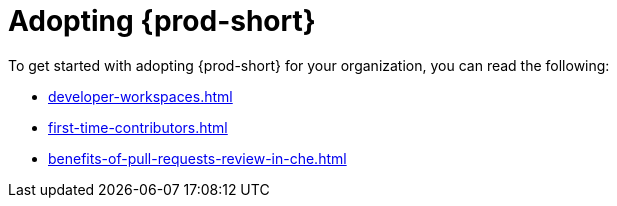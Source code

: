 :_content-type: CONCEPT
:description: Adopting {prod-short}
:keywords: adopt, adopting, adoption
:navtitle: Adopting {prod-short}
// :page-aliases:

[id="adopting-che_{context}"]
= Adopting {prod-short}

To get started with adopting {prod-short} for your organization, you can read the following:

* xref:developer-workspaces.adoc[]
* xref:first-time-contributors.adoc[]
* xref:benefits-of-pull-requests-review-in-che.adoc[]